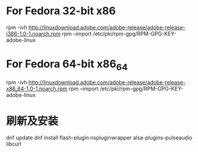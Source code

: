 * For Fedora 32-bit x86
  rpm -ivh http://linuxdownload.adobe.com/adobe-release/adobe-release-i386-1.0-1.noarch.rpm
  rpm --import /etc/pki/rpm-gpg/RPM-GPG-KEY-adobe-linux

* For Fedora 64-bit x86_64
  rpm -ivh http://linuxdownload.adobe.com/adobe-release/adobe-release-x86_64-1.0-1.noarch.rpm
  rpm --import /etc/pki/rpm-gpg/RPM-GPG-KEY-adobe-linux

* 刷新及安装
dnf update
dnf install flash-plugin nspluginwrapper alsa-plugins-pulseaudio libcurl

